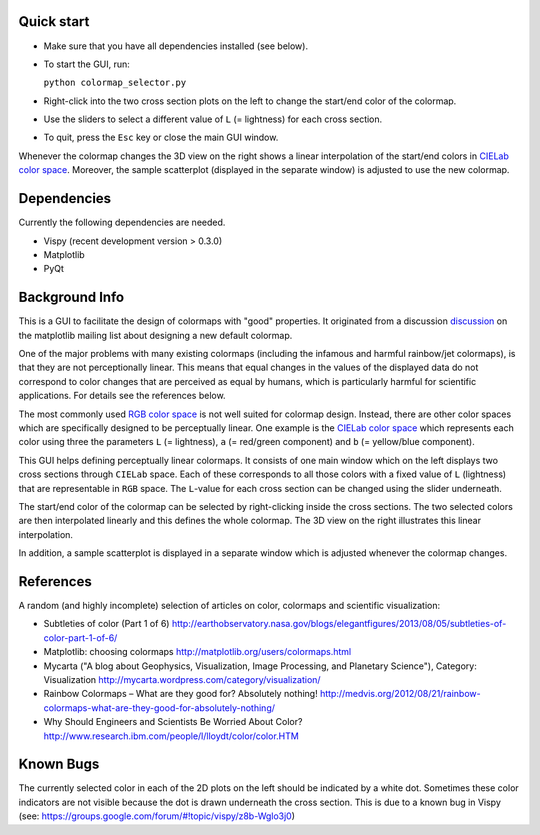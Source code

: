 Quick start
===========

- Make sure that you have all dependencies installed (see below).

- To start the GUI, run:

  ``python colormap_selector.py``

- Right-click into the two cross section plots on the left to change
  the start/end color of the colormap.

- Use the sliders to select a different value of ``L`` (= lightness) for
  each cross section.

- To quit, press the ``Esc`` key or close the main GUI window.

Whenever the colormap changes the 3D view on the right shows a linear
interpolation of the start/end colors in `CIELab color space
<http://en.wikipedia.org/wiki/Lab_color_space>`__. Moreover, the
sample scatterplot (displayed in the separate window) is adjusted to
use the new colormap.


Dependencies
============

Currently the following dependencies are needed.

- Vispy (recent development version > 0.3.0)

- Matplotlib

- PyQt


Background Info
===============

This is a GUI to facilitate the design of colormaps with "good"
properties. It originated from a discussion `discussion
<http://sourceforge.net/p/matplotlib/mailman/matplotlib-devel/?viewmonth=201411&viewday=21&style=threaded>`__
on the matplotlib mailing list about designing a new default colormap.

One of the major problems with many existing colormaps (including the
infamous and harmful rainbow/jet colormaps), is that they are not
perceptionally linear. This means that equal changes in the values of
the displayed data do not correspond to color changes that are
perceived as equal by humans, which is particularly harmful for
scientific applications. For details see the references below.

The most commonly used `RGB color space
<http://en.wikipedia.org/wiki/RGB_color_space>`__ is not well suited
for colormap design. Instead, there are other color spaces which are
specifically designed to be perceptually linear. One example is the
`CIELab color space <http://en.wikipedia.org/wiki/Lab_color_space>`__
which represents each color using three the parameters ``L`` (=
lightness), ``a`` (= red/green component) and ``b`` (= yellow/blue
component).

This GUI helps defining perceptually linear colormaps. It consists of
one main window which on the left displays two cross sections through
``CIELab`` space. Each of these corresponds to all those colors with a
fixed value of ``L`` (lightness) that are representable in ``RGB``
space. The ``L``-value for each cross section can be changed using the
slider underneath.

The start/end color of the colormap can be selected by right-clicking
inside the cross sections. The two selected colors are then
interpolated linearly and this defines the whole colormap. The 3D view
on the right illustrates this linear interpolation.

In addition, a sample scatterplot is displayed in a separate window
which is adjusted whenever the colormap changes.


References
==========

A random (and highly incomplete) selection of articles on color, colormaps and scientific visualization:

- Subtleties of color (Part 1 of 6)
  http://earthobservatory.nasa.gov/blogs/elegantfigures/2013/08/05/subtleties-of-color-part-1-of-6/

- Matplotlib: choosing colormaps
  http://matplotlib.org/users/colormaps.html

- Mycarta ("A blog about Geophysics, Visualization, Image Processing, and Planetary Science"), Category: Visualization
  http://mycarta.wordpress.com/category/visualization/

- Rainbow Colormaps – What are they good for? Absolutely nothing!
  http://medvis.org/2012/08/21/rainbow-colormaps-what-are-they-good-for-absolutely-nothing/

- Why Should Engineers and Scientists Be Worried About Color?
  http://www.research.ibm.com/people/l/lloydt/color/color.HTM


Known Bugs
==========

The currently selected color in each of the 2D plots on the left
should be indicated by a white dot. Sometimes these color indicators
are not visible because the dot is drawn underneath the cross section.
This is due to a known bug in Vispy (see: https://groups.google.com/forum/#!topic/vispy/z8b-Wglo3j0)
